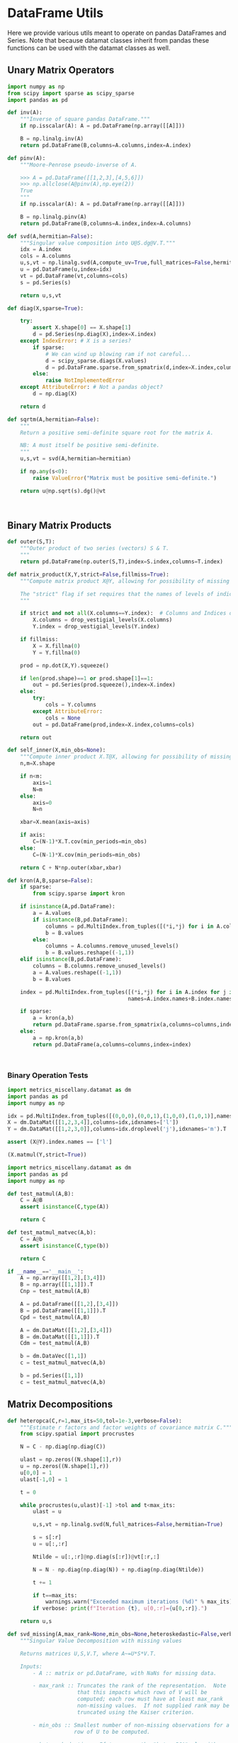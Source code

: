 * DataFrame Utils
Here we provide various utils meant to operate on pandas DataFrames and Series.  Note that because datamat classes inherit from pandas these functions can be used with the datamat classes as well.
** Unary Matrix Operators
#+begin_src python :tangle metrics_miscellany/utils.py
import numpy as np
from scipy import sparse as scipy_sparse
import pandas as pd

def inv(A):
    """Inverse of square pandas DataFrame."""
    if np.isscalar(A): A = pd.DataFrame(np.array([[A]]))

    B = np.linalg.inv(A)
    return pd.DataFrame(B,columns=A.columns,index=A.index)

def pinv(A):
    """Moore-Penrose pseudo-inverse of A.

    >>> A = pd.DataFrame([[1,2,3],[4,5,6]])
    >>> np.allclose(A@pinv(A),np.eye(2))
    True
    """
    if np.isscalar(A): A = pd.DataFrame(np.array([[A]]))

    B = np.linalg.pinv(A)
    return pd.DataFrame(B,columns=A.index,index=A.columns)

def svd(A,hermitian=False):
    """Singular value composition into U@S.dg@V.T."""
    idx = A.index
    cols = A.columns
    u,s,vt = np.linalg.svd(A,compute_uv=True,full_matrices=False,hermitian=hermitian)
    u = pd.DataFrame(u,index=idx)
    vt = pd.DataFrame(vt,columns=cols)
    s = pd.Series(s)

    return u,s,vt

def diag(X,sparse=True):

    try:
        assert X.shape[0] == X.shape[1]
        d = pd.Series(np.diag(X),index=X.index)
    except IndexError: # X is a series?
        if sparse:
            # We can wind up blowing ram if not careful...
            d = scipy_sparse.diags(X.values)
            d = pd.DataFrame.sparse.from_spmatrix(d,index=X.index,columns=X.index)
        else:
            raise NotImplementedError
    except AttributeError: # Not a pandas object?
        d = np.diag(X)

    return d

def sqrtm(A,hermitian=False):
    """
    Return a positive semi-definite square root for the matrix A.

    NB: A must itself be positive semi-definite.
    """
    u,s,vt = svd(A,hermitian=hermitian)

    if np.any(s<0):
        raise ValueError("Matrix must be positive semi-definite.")

    return u@np.sqrt(s).dg()@vt



#+end_src

** Binary Matrix Products
#+begin_src python :tangle metrics_miscellany/utils.py
def outer(S,T):
    """Outer product of two series (vectors) S & T.
    """
    return pd.DataFrame(np.outer(S,T),index=S.index,columns=T.index)

def matrix_product(X,Y,strict=False,fillmiss=True):
    """Compute matrix product X@Y, allowing for possibility of missing data.

    The "strict" flag if set requires that the names of levels of indices that vary for columns of X be in the intersection of names of levels of indices that vary for rows of Y.
    """

    if strict and not all(X.columns==Y.index):  # Columns and Indices don't match.
        X.columns = drop_vestigial_levels(X.columns)
        Y.index = drop_vestigial_levels(Y.index)

    if fillmiss:
        X = X.fillna(0)
        Y = Y.fillna(0)

    prod = np.dot(X,Y).squeeze()

    if len(prod.shape)==1 or prod.shape[1]==1:
        out = pd.Series(prod.squeeze(),index=X.index)
    else:
        try:
            cols = Y.columns
        except AttributeError:
            cols = None
        out = pd.DataFrame(prod,index=X.index,columns=cols)

    return out

def self_inner(X,min_obs=None):
    """Compute inner product X.T@X, allowing for possibility of missing data."""
    n,m=X.shape

    if n<m:
        axis=1
        N=m
    else:
        axis=0
        N=n

    xbar=X.mean(axis=axis)

    if axis:
        C=(N-1)*X.T.cov(min_periods=min_obs)
    else:
        C=(N-1)*X.cov(min_periods=min_obs)

    return C + N*np.outer(xbar,xbar)

def kron(A,B,sparse=False):
    if sparse:
        from scipy.sparse import kron

    if isinstance(A,pd.DataFrame):
        a = A.values
        if isinstance(B,pd.DataFrame):
            columns = pd.MultiIndex.from_tuples([(*i,*j) for i in A.columns for j in B.columns])
            b = B.values
        else:
            columns = A.columns.remove_unused_levels()
            b = B.values.reshape((-1,1))
    elif isinstance(B,pd.DataFrame):
        columns = B.columns.remove_unused_levels()
        a = A.values.reshape((-1,1))
        b = B.values

    index = pd.MultiIndex.from_tuples([(*i,*j) for i in A.index for j in B.index],
                                      names=A.index.names+B.index.names)

    if sparse:
        a = kron(a,b)
        return pd.DataFrame.sparse.from_spmatrix(a,columns=columns,index=index)
    else:
        a = np.kron(a,b)
        return pd.DataFrame(a,columns=columns,index=index)



#+end_src
*** Binary Operation Tests
#+begin_src python :tangle metrics_miscellany/test/test_index_multiplication.py
import metrics_miscellany.datamat as dm
import pandas as pd
import numpy as np

idx = pd.MultiIndex.from_tuples([(0,0,0),(0,0,1),(1,0,0),(1,0,1)],names=['i','j','k'])
X = dm.DataMat([[1,2,3,4]],columns=idx,idxnames=['l'])
Y = dm.DataMat([[1,2,3,0]],columns=idx.droplevel('j'),idxnames='m').T

assert (X@Y).index.names == ['l']

(X.matmul(Y,strict=True))
#+end_src
#+begin_src python :tangle metrics_miscellany/test/test_binary_ops.py
import metrics_miscellany.datamat as dm
import pandas as pd
import numpy as np

def test_matmul(A,B):
    C = A@B
    assert isinstance(C,type(A))

    return C

def test_matmul_matvec(A,b):
    C = A@b
    assert isinstance(C,type(b))

    return C

if __name__=='__main__':
    A = np.array([[1,2],[3,4]])
    B = np.array([[1,1]]).T
    Cnp = test_matmul(A,B)

    A = pd.DataFrame([[1,2],[3,4]])
    B = pd.DataFrame([[1,1]]).T
    Cpd = test_matmul(A,B)

    A = dm.DataMat([[1,2],[3,4]])
    B = dm.DataMat([[1,1]]).T
    Cdm = test_matmul(A,B)

    b = dm.DataVec([1,1])
    c = test_matmul_matvec(A,b)

    b = pd.Series([1,1])
    c = test_matmul_matvec(A,b)
#+end_src
** Matrix Decompositions
#+begin_src python :tangle metrics_miscellany/utils.py
def heteropca(C,r=1,max_its=50,tol=1e-3,verbose=False):
    """Estimate r factors and factor weights of covariance matrix C."""
    from scipy.spatial import procrustes

    N = C - np.diag(np.diag(C))

    ulast = np.zeros((N.shape[1],r))
    u = np.zeros((N.shape[1],r))
    u[0,0] = 1
    ulast[-1,0] = 1

    t = 0

    while procrustes(u,ulast)[-1] >tol and t<max_its:
        ulast = u

        u,s,vt = np.linalg.svd(N,full_matrices=False,hermitian=True)

        s = s[:r]
        u = u[:,:r]

        Ntilde = u[:,:r]@np.diag(s[:r])@vt[:r,:]

        N = N - np.diag(np.diag(N)) + np.diag(np.diag(Ntilde))

        t += 1

        if t==max_its:
            warnings.warn("Exceeded maximum iterations (%d)" % max_its)
        if verbose: print(f"Iteration {t}, u[0,:r]={u[0,:r]}.")

    return u,s

def svd_missing(A,max_rank=None,min_obs=None,heteroskedastic=False,verbose=False):
    """Singular Value Decomposition with missing values

    Returns matrices U,S,V.T, where A~=U*S*V.T.

    Inputs:
        - A :: matrix or pd.DataFrame, with NaNs for missing data.

        - max_rank :: Truncates the rank of the representation.  Note
                      that this impacts which rows of V will be
                      computed; each row must have at least max_rank
                      non-missing values.  If not supplied rank may be
                      truncated using the Kaiser criterion.

        - min_obs :: Smallest number of non-missing observations for a
                     row of U to be computed.

        - heteroskedastic :: If true, use the "heteroPCA" algorithm
                       developed by Zhang-Cai-Wu (2018) which offers a
                       correction to the svd in the case of
                       heteroskedastic errors.  If supplied as a pair,
                       heteroskedastic[0] gives a maximum number of
                       iterations, while heteroskedastic[1] gives a
                       tolerance for convergence of the algorithm.

    Ethan Ligon                                        September 2021

    """
    # Defaults; modify by passing a tuple to heteroskedastic argument.
    max_its=50
    tol = 1e-3

    P = self_inner(A,min_obs=min_obs) # P = A.T@A

    sigmas,v=np.linalg.eigh(P)

    order=np.argsort(-sigmas)
    sigmas=sigmas[order]

    # Truncate rank of representation using Kaiser criterion (positive eigenvalues)
    v=v[:,order]
    v=v[:,sigmas>0]
    s=np.sqrt(sigmas[sigmas>0])

    if max_rank is not None and len(s) > max_rank:
        v=v[:,:max_rank]
        s=s[:max_rank]

    r=len(s)

    if heteroskedastic: # Interpret tuple
        try:
            max_its,tol = heteroskedastic
        except TypeError:
            pass
        Pbar = P.mean()
        v,s = heteropca(P-Pbar,r=r,max_its=max_its,tol=tol,verbose=verbose)

    if A.shape[0]==A.shape[1]: # Symmetric; v=u
        return v,s,v.T
    else:
        vs=v@np.diag(s)

        u=np.zeros((A.shape[0],len(s)))
        for j in range(A.shape[0]):
            a=A.iloc[j,:].values.reshape((-1,1))
            x=np.nonzero(~np.isnan(a))[0] # non-missing elements of vector a
            if len(x)>=r:
                u[j,:]=(np.linalg.pinv(vs[x,:])@a[x]).reshape(-1)
            else:
                u[j,:]=np.nan

    s = pd.Series(s)
    u = pd.DataFrame(u,index=A.index)
    v = pd.DataFrame(v,index=A.columns)

    return u,s,v
#+end_src
** DataFrame/Mat Manipulations
#+begin_src python :tangle metrics_miscellany/utils.py
from cfe.df_utils import use_indices
from pandas import concat, get_dummies, MultiIndex

def dummies(df,cols,suffix=False):
    """From a dataframe df, construct an array of indicator (dummy) variables,
    with a column for every unique row df[cols]. Note that the list cols can
    include names of levels of multiindices.

    The optional argument =suffix=, if provided as a string, will append suffix
    to column names of dummy variables. If suffix=True, then the string '_d'
    will be appended.
    """
    idxcols = list(set(df.index.names).intersection(cols))
    colcols = list(set(cols).difference(idxcols))

    v = concat([use_indices(df,idxcols),df[colcols]],axis=1)

    usecols = []
    for s in idxcols+colcols:
        usecols.append(v[s].squeeze())

    tuples = pd.Series(list(zip(*usecols)),index=v.index)

    v = get_dummies(tuples).astype(int)

    if suffix==True:
        suffix = '_d'

    if suffix!=False and len(suffix)>0:
        columns = [tuple([str(c)+suffix for c in t]) for t in v.columns]
    else:
        columns = v.columns
        
    v.columns = MultiIndex.from_tuples(columns,names=idxcols+colcols)

    return v
#+end_src
** Index utilities
#+begin_src python :tangle metrics_miscellany/utils.py
import pandas as pd
def drop_vestigial_levels(idx,axis=0,both=False):
    """
    Drop levels that don't vary across the index.

    >>> idx = pd.MultiIndex.from_tuples([(1,1),(1,2)],names=['i','j'])
    >>> drop_vestigial_levels(idx)
    Index([1, 2], dtype='int64', name='j')
    """
    if both:
        return drop_vestigial_levels(drop_vestigial_levels(idx,axis=1))

    if axis==1:
        idx = idx.T

    if isinstance(idx,(pd.DataFrame,pd.Series)):
        df = idx
        idx = df.index
        HumptyDumpty = True
    else:
        HumptyDumpty = False

    try:
        l = 0
        L = len(idx.levels)
        while l < L:
            if len(set(idx.codes[l]))<=1:
                idx = idx.droplevel(l)
                L -= 1
            else:
                l += 1
                if l>=L: break
    except AttributeError:
        pass

    if HumptyDumpty:
        df.index = idx
        idx = df
        if axis==1:
            idx = idx.T

    return idx

#+end_src

* datamat
** DataVec class
#+begin_src python :tangle metrics_miscellany/datamat.py
import pandas as pd
import numpy as np
from metrics_miscellany.utils import matrix_product, diag
from metrics_miscellany.utils import inv as matrix_inv
from metrics_miscellany.utils import pinv as matrix_pinv
import metrics_miscellany.utils as utils
from functools import cached_property
from scipy import sparse as scipy_sparse

class DataVec(pd.Series):
    __pandas_priority__ = 5000

    def __init__(self, *args, **kwargs):
        """Create a DataVec.

        Inherit from :meth: `pd.Series.__init__`.

        Additional Parameters
        ---------------------
        idxnames
                (List of) name(s) for levels of index.
        """
        if 'idxnames' in kwargs.keys():
            idxnames = kwargs.pop('idxnames')
        else:
            idxnames = None

        super(DataVec, self).__init__(*args,**kwargs)

        # Always work with multiindex
        try:
            self.index.levels
        except AttributeError:
            self.index = pd.MultiIndex([self.index],[range(len(self.index))],names=self.index.names)

        if idxnames is None:
            idxnames = list(self.index.names)
            it = 0
            for i,name in enumerate(idxnames):
                if name is None:
                    idxnames[i] = f"_{it:d}"
                    it += 1
        elif isinstance(idxnames,str):
            idxnames = [idxnames]

        self.index.names = idxnames

    def __getitem__(self,key):
        """v.__getitem__(k) == v[k]

        >>> v = DataVec({'a':1,'b':2})
        >>> v['a']
        1
        """
        try:
            return pd.Series.__getitem__(self,key)
        except KeyError: # Perhaps key was for an index?
            return __getitem__(self,(key,))

    @property
    def _constructor(self):
        return DataVec

    @property
    def _constructor_expanddim(self):
        return DataMat

    # Unary operations
    def dg(self,sparse=True):
        """Return"""
        if sparse:
            # We can wind up blowing ram if not careful...
            d = scipy_sparse.diags(self.values)
            return DataMat(pd.DataFrame.sparse.from_spmatrix(d,index=self.index,columns=self.index))
        else:
            return DataMat(np.diag(self.values),index=self.index,columns=self.index)

    def norm(self,ord=None,**kwargs):
        return np.linalg.norm(self,ord,**kwargs)

    # Binary operations
    def outer(self,other):
        """Outer product of two series (vectors).
        """
        return DataMat(np.outer(self,other),index=self.index,columns=other.index)

    # Other manipulations
    def concat(self,other,axis=0,levelnames=False,toplevelname='v',suffixer='_',
               drop_vestigial_levels=False,**kwargs):
        p = DataMat(self)
        out = p.concat(other,axis=axis,
                       levelnames=levelnames,
                       toplevelname=toplevelname,
                       suffixer=suffixer,
                       drop_vestigial_levels=drop_vestigial_levels,
                       ,**kwargs)

        if axis==0: out = out.squeeze()

        return out


#+end_src
** DataMat class
#+begin_src python :tangle metrics_miscellany/datamat.py

class DataMat(pd.DataFrame):
    __pandas_priority__ = 6000

    def __init__(self, *args, **kwargs):
        """Create a DataMat.

        Inherit from :meth: `pd.DataFrame.__init__`.

        Additional Parameters
        ---------------------
        idxnames
                (List of) name(s) for levels of index.
        colnames
                (List of) name(s) for levels of columns.
        name
                String naming DataMat object.
        """
        if 'idxnames' in kwargs.keys():
            idxnames = kwargs.pop('idxnames')
        else:
            idxnames = None

        if 'colnames' in kwargs.keys():
            colnames = kwargs.pop('colnames')
        else:
            colnames = None

        if 'name' in kwargs.keys():
            name = kwargs.pop('name')
        else:
            name = None

        super(DataMat, self).__init__(*args,**kwargs)

        self.name = name

        # Always work with multiindex
        try:
            self.index.levels
        except AttributeError:
            self.index = pd.MultiIndex([self.index],[range(len(self.index))],names=self.index.names)

        try:
            self.columns.levels
        except AttributeError:
            self.columns = pd.MultiIndex([self.columns],[range(len(self.columns))],names=self.columns.names)


        if idxnames is None:
            idxnames = list(self.index.names)
            it = 0
            for i,name in enumerate(idxnames):
                if name is None:
                    idxnames[i] = f"_{it:d}"
                    it += 1
        elif isinstance(idxnames,str):
            idxnames = [idxnames]

        self.index.names = idxnames

        if colnames is None:
            colnames = list(self.columns.names)
            it = 0
            for i,name in enumerate(colnames):
                if name is None:
                    colnames[i] = f"_{it:d}"
                    it += 1
        elif isinstance(colnames,str):
            colnames = [colnames]

        self.columns.names = colnames

    def __getitem__(self,key):
        """X.__getitem__(k) == X[k]

        >>> X = DataMat([[1,2,3],[4,5,6]],colnames='cols',idxnames='rows')
        >>> X[0].sum().squeeze()==5
        True
        """
        try:
            return pd.DataFrame.__getitem__(self,key)
        except KeyError: # Perhaps key was for an index?
            return __getitem__(self,(key,))

    @property
    def _constructor(self):
        return DataMat

    @property
    def _constructor_sliced(self):
        return DataVec

    def stack(self,**kwargs):
        if 'future_stack' in kwargs.keys():
            return pd.DataFrame.stack(self,**kwargs)
        else:
            return pd.DataFrame.stack(self,future_stack=True,**kwargs)

    # Unary operations
    @cached_property
    def inv(self):
        return DataMat(matrix_inv(self))

    @cached_property
    def norm(self,ord=None,**kwargs):
        return np.linalg.norm(self,ord,**kwargs)

    def dg(self):
        """Extract diagonal from square matrix.

        >>> DataMat([[1,2],[3,4]],idxnames='i').dg().values.tolist()
        [1, 4]
        """
        assert np.all(self.index==self.columns), "Should have columns same as index."
        return DataVec(np.diag(self.values),index=self.index)

    def rank(self,**kwargs):
        """Matrix rank"""
        return np.linalg.matrix_rank(self,**kwargs)

    def svd(self,hermitian=False):
        """Singular value composition into U@S.dg@V.T."""

        u,s,vt = svd(self,hermitian=hermitian)
        u = DataMat(u)
        vt = DataMat(vt)
        s = DataVec(s)

        return u,s,vt

    @cached_property
    def pinv(self):
        """Moore-Penrose pseudo-inverse.

        >>> A = dm.DataMat([[1,2,3],[4,5,6]])
        >>> np.allclose(A@A.pinv,np.eye(2))
        True
        """
        return DataMat(matrix_pinv(self))

    # Binary operations
    def matmul(self,other,strict=False,fillmiss=False):
        Y = matrix_product(self,other,strict=strict,fillmiss=fillmiss)
        if len(Y.shape) <= 1 or Y.shape[1]==1:
            return DataVec(Y)
        else:
            return DataMat(Y)

    __matmul__ = matmul

    def kron(self,other,sparse=False):
        return DataMat(utils.kron(self,other,sparse=sparse))

    def lstsq(self,other):
        rslt = np.linalg.lstsq(self,other,rcond=None)

        if len(rslt[0].shape)<2 or rslt[0].shape[1]==1:
            b = DataVec(rslt[0],index=self.columns)
        else:
            b = DataMat(rslt[0],index=self.columns,columns=other.columns)

        return b

    def proj(self,other):
        b = other.lstsq(self)
        return other@b

    # Other transformations
    def dummies(self,cols,suffix=''):
        return DataMat(utils.dummies(self,cols,suffix=suffix))

    def concat(self,other,axis=0,levelnames=False,toplevelname='v',suffixer='_',
               drop_vestigial_levels=False,**kwargs):
        """Concatenate self and other.

        This uses the machinery of pandas.concat, but ensures that when two
        DataMats having multiindices with different number of levels are
        concatenated that new levels are added so as to preserve a result with a
        multiindex.

        if other is a dictionary and levelnames is not False, then a new level in the multiindex is created naming the columns belonging to the original DataMats.

        USAGE
        -----
        >>> a = DataVec([1,2],name='a',idxnames='i')
        >>> b = DataMat([[1,2],[3,4]],name='b',idxnames='i',colnames='j')
        >>> b.concat([a,b],axis=1,levelnames=True).columns.levels[0].tolist()
        ['b', 'a', 'b_0']
        """
        # Make other a list, unless it's a dict, and get allnames.
        if levelnames==False:
            assign_missing=True
        else:
            assign_missing=levelnames
            levelnames = True

        allobjs = []
        if isinstance(other,dict):
            allobjs = [self] + list(other.values())
            allnames = [self.name] + list(other.keys())
        else:
            if isinstance(other,tuple):
                allobjs = [self] + list(other)
            elif isinstance(other,(DataMat,DataVec)):
                allobjs = [self,other]
                allnames = [self.name] + get_names([other],assign_missing=assign_missing)
            elif isinstance(other,list):
                allobjs = [self]+other
            else:
                raise ValueError("Unexpected type")

            allnames = get_names(allobjs,assign_missing=assign_missing)

        # Have list of all names, but may not be unique.

        suffix = (f'{suffixer}{i:d}' for i in range(len(allnames)))
        unique_names = []
        for i,name in enumerate(allnames):
            if name is None:
                name = next(suffix)
            if name not in unique_names:
                unique_names.append(name)
            else:
                unique_names.append(name+next(suffix))

        # Reconcile indices so they all have common named levels.
        idxs = reconcile_indices([obj.index for obj in allobjs],
                                 drop_vestigial_levels=drop_vestigial_levels)
        for i in range(len(idxs)):
            allobjs[i].index = idxs[i]

        # Get list of columns, allowing for DataVec
        allcols = []
        for i,obj in enumerate(allobjs):
            try:
                allcols += [obj.columns]
            except AttributeError: # No columns attribute?
                obj = DataMat(obj)
                allobjs[i] = obj
                allcols += [obj.columns]
        cols = reconcile_indices(allcols,drop_vestigial_levels=drop_vestigial_levels)
        for i in range(len(idxs)):
            allobjs[i].columns = cols[i]

        # Now have a list of unique names, build a dictionary
        d = dict(zip(unique_names,allobjs))

        if levelnames:
            return utils.concat(d,axis=axis,names=toplevelname,**kwargs)
        else:
            return utils.concat(allobjs,axis=axis,**kwargs)
#+end_src

** datamat utils
#+begin_src python :tangle metrics_miscellany/datamat.py
def get_names(dms,assign_missing=False):
    """
    Given an iterable of DataMats or DataVecs, return a list of names.

    If an item does not have a name, give "None" unless assign_missing,
    in which case:

       assign_missing==True: use a sequence "_0", "_1", etc.
       assign_missing is a list: Use this list to assign names.

    >>> a = DataVec([1,2],name='a')
    >>> b = DataMat([[1,2]],name='b')
    >>> c = DataMat([[1,2]])

    >>> get_names([a,b,c])
    ['a', 'b', None]

    >>> get_names([a,b,c],assign_missing=True)
    ['a', 'b', '_0']
    """
    names = []
    for item in dms:
        try:
            names += [item.name]
        except AttributeError:
            names += [None]

    if not assign_missing: return names
    else:
        if assign_missing==True:
            missnames = (f'_{i:d}' for i in range(len(names)))
        else:
            missnames = (name for name in assign_missing)

        for i,item in enumerate(names):
            if item is None:
                names[i] = next(missnames)
        return names

def reconcile_indices(idxs,fillvalue='',drop_vestigial_levels=False):
    """
    Given a list of indices, give them all the same levels.

    >>> idx0 = pd.MultiIndex
    """
    # Get union of index level names, preserving order
    names = []
    dropped_level_values = []
    newidxs = []
    for x in idxs:
        # Identify vestigial levels & drop
        droppednames = {}
        for i,level in enumerate(x.levels):
            if drop_vestigial_levels and len(level)==1: # Vestigial level
                try:
                    if len(x.levels)>1:
                        dropname = x.names[i]
                        x = x.droplevel(dropname)
                        droppednames[dropname] = level[0]
                except AttributeError: # May be an index
                    pass
        dropped_level_values.append(droppednames)
        newidxs.append(x)
        for newname in x.names:
            if newname not in names:
                names += [newname]

    # Add levels to indices where necessary
    out = []
    for i,idx in enumerate(newidxs):
        for levelname in names:
            if levelname not in idx.names:
                droppednames = dropped_level_values[i]
                try:
                    fillvalue = droppednames[levelname]
                except KeyError: pass
                idx = utils.concat([DataMat(index=idx)],keys=[fillvalue],names=[levelname]).index
        try: # Duck-typing: Is this an index?
            idx.levels
        except AttributeError:
            idx = pd.MultiIndex([idx],[range(len(idx))],names=idx.names)

        out.append(idx.reorder_levels(names))

    return out

def concat(dms,axis=0,levelnames=False,toplevelname='v',suffixer='_',**kwargs):
    """Concatenate self and other.

    This uses the machinery of pandas.concat, but ensures that when two
    DataMats having multiindices with different number of levels are
    concatenated that new levels are added so as to preserve a result with a
    multiindex.

    if other is a dictionary and levelnames is not False, then a new level in the multiindex is created naming the columns belonging to the original DataMats.

    USAGE
    -----
    >>> a = DataVec([1,2],name='a',idxnames='i')
    >>> b = DataMat([[1,2],[3,4]],name='b',idxnames='i',colnames='j')
    >>> concat([a,b],axis=1,levelnames=True).columns.levels[0].tolist()
    ['b', 'a', 'b_0']
    """

    # Make dms a list, unless it's a dict, and get allnames.
    if levelnames==False:
        assign_missing=True
    else:
        assign_missing=levelnames
        levelnames = True

    allobjs = []
    if isinstance(dms,dict):
        allobjs = list(dms.values())
        allnames = list(dms.keys())
    else:
        if isinstance(dms,tuple):
            allobjs = list(dms)
        elif isinstance(dms,(DataMat,DataVec)):
            allobjs = [dms]
            allnames = get_names([dms],assign_missing=assign_missing)
        elif isinstance(dms,list):
            allobjs = dms
        else:
            raise ValueError("Unexpected type")

        allnames = get_names(allobjs,assign_missing=assign_missing)

    # Have list of all names, but may not be unique.

    suffix = (f'{suffixer}{i:d}' for i in range(len(allnames)))
    unique_names = []
    for i,name in enumerate(allnames):
        if name is None:
            name = next(suffix)
        if name not in unique_names:
            unique_names.append(name)
        else:
            unique_names.append(name+next(suffix))

    # Reconcile indices so they all have common named levels.
    idxs = reconcile_indices([obj.index for obj in allobjs])
    for i in range(len(idxs)):
        allobjs[i].index = idxs[i]

    # Get list of columns, allowing for DataVec
    allcols = []
    for i,obj in enumerate(allobjs):
        try:
            allcols += [obj.columns]
        except AttributeError: # No columns attribute?
            obj = DataMat(obj)
            allobjs[i] = obj
            allcols += [obj.columns]
    cols = reconcile_indices(allcols)
    for i in range(len(idxs)):
        allobjs[i].columns = cols[i]

    # Now have a list of unique names, build a dictionary
    d = dict(zip(unique_names,allobjs))

    if levelnames:
        return utils.concat(d,axis=axis,names=toplevelname,**kwargs)
    else:
        return utils.concat(allobjs,axis=axis,**kwargs)


if __name__ == "__main__":
    a = DataVec([1,2],name='a',idxnames='i')
    b = DataMat([[1,2]],name='b',idxnames='i',colnames='j')
    c = DataMat([[1,2]],colnames='k')
    d = c.concat([a,b],levelnames=True,axis=1)

    import doctest
    doctest.testmod()


#+end_src
* DataMat/Vec functions
The following utilities work directly with datamat objects.
#+begin_src python :tangle metrics_miscellany/datamat.py
def generalized_eig(A,B):
    """
    Generalized eigenvalue problem for symmetric matrices A & B, B positive definite.

    Roots l solves A@v = l*B@v

    Returns list of roots l and corresponding eigenvectors V.
    """
    from scipy.linalg import eigh

    l,v = eigh(A,B)
    l = l[::-1] # Biggest eigenvalues first
    v = v[:,::-1]

    assert np.all(np.abs((A-l[0]*B)@v[:,0])<1e-10)

    v = DataMat(v,index=A.index)
    l = DataVec(l)

    return l,v


def canonical_variates(X,Y):
    """
    Canonical variates from Canonical Correlation Analysis.

    Returns u,v such that corr^2(Yu[m],Xv[m]) is maximized for m=1,...

    See Hastie-Tibshirani-Friedman (2009) Exercise 3.20 or Rao (1965) 8f.
    """

    m = min(X.shape[1],Y.shape[1])
    U1 = X - X.mean()
    U2 = Y - Y.mean()

    T = U1.shape[0]

    S11 = U1.T@U1/T
    S22 = U2.T@U2/T

    S12 = U1.T@U2/T
    S21 = S12.T

    l,M = generalized_eig(S21@S11.inv@S12,S22)
    l0,L = generalized_eig(S12@S22.inv@S21,S11)

    assert np.allclose(l[:m],l0[:m])

    # Flip signs if necessary to have positive correlations
    sign = np.sign(((S12@M)/(S11@L*np.sqrt(l))).mean())  # cf. Rao 8f.1.2

    # Interpret as a correlation coefficient
    l = np.sqrt(l)

    return l, L*sign, M

def reduced_rank_regression(X,Y,r):
    """
    Reduced rank multivariate regression Y = XB + e.

    Minimizes sum of squared errors subject to requirement that B.rank()==r.

    See Hastie et al (2009) S. 4.2 or She-Chen (2017).
    """

    muX = X.mean()
    muY = Y.mean()

    X = X - muX
    Y = Y - muY

    C = sqrtm(Y.cov())

    U,rho,Vt = ((C@Y.T@(Y.proj(X)))@C).svd()
    V = Vt.T

    Br = X.lstsq(Y@V.iloc[:,:r])@V.iloc[:,:r].pinv

    return Br


#+end_src



* Estimators
** Preliminaries
#+begin_src python :tangle metrics_miscellany/estimators.py
import statsmodels.api as sm
from statsmodels.stats import correlation_tools
import numpy as np
from numpy.linalg import lstsq
import warnings
import pandas as pd
from . import gmm
from . GMM_class import GMM
from . import utils
from .datamat import DataMat, DataVec
#+end_src
** OLS
#+begin_src python :tangle metrics_miscellany/estimators.py

def ols(X,y,cov_type='HC3',PSD_COV=False):
    """OLS estimator of b in y = Xb + u.

    Returns both estimate b as well as an estimate of Var(b).

    The estimator used for the covariance matrix depends on the
    optional argument =cov_type=.

    If optional flag PSD_COV is set, then an effort is made to ensure that
    the estimated covariance matrix is positive semi-definite.  If PSD_COV is
    set to a positive float, then this will be taken to be the smallest eigenvalue
    of the 'corrected' matrix.
    """
    n,k = X.shape

    est = sm.OLS(y,X).fit()
    b = pd.DataFrame({'Coefficients':est.params.values},index=X.columns)
    if cov_type=='HC3':
        V = est.cov_HC3
    elif cov_type=='OLS':
        XX = X.T@X
        if np.linalg.eigh(XX)[0].min()<0:
            XX = correlation_tools.cov_nearest(XX,method='nearest')
            warnings.warn("X'X not positive (semi-) definite.  Correcting!  Estimated variances should not be affected.")
        V = est.resid.var()*np.linalg.inv(XX)
    elif cov_type=='HC2':
        V = est.cov_HC2
    elif cov_type=='HC1':
        V = est.cov_HC1
    elif cov_type=='HC0':
        V = est.cov_HC0
    else:
        raise ValueError("Unknown type of covariance matrix.")

    if PSD_COV:
        if PSD_COV is True:
            PSD_COV = (b**2).min()
        s,U = np.linalg.eigh((V+V.T)/2)
        if s.min()<PSD_COV:
            oldV = V
            V = U@np.diag(np.maximum(s,PSD_COV))@U.T
            warnings.warn("Estimated covariance matrix not positive (semi-) definite.\nCorrecting! Norm of difference is %g." % np.linalg.norm(oldV-V))

    V = pd.DataFrame(V,index=X.columns,columns=X.columns)

    return b,V

#+end_src

*** OLS Tests
#+begin_src python :tangle metrics_miscellany/test/test_ols.py
import pandas as pd
from metrics_miscellany.estimators import ols
import numpy as np

def test_ols(N=500000,tol=1e-2):

    x = pd.DataFrame({'x':np.random.standard_normal((N,))})
    x['Constant'] = 1

    beta = pd.DataFrame({'Coefficients':[1,0]},index=['x','Constant'])

    u = pd.DataFrame(np.random.standard_normal((N,))/10)

    y = (x@beta).values + u.values
    b,V = ols(x,y)

    assert np.allclose(b,beta,atol=tol)

if __name__=='__main__':
    test_ols()

#+end_src
** Two-stage Least Squares
#+begin_src python :tangle metrics_miscellany/estimators.py
def tsls(X,y,Z,return_Omega=False):
    """
    Two-stage least squares estimator.
    """

    n,k = X.shape

    Qxz = X.T@Z/n

    zzinv = utils.inv(Z.T@Z/n)
    b = lstsq(Qxz@zzinv@Qxz.T,Qxz@zzinv@Z.T@y/n,rcond=None)[0]

    b = pd.Series(b.squeeze(),index=X.columns)

    # Cov matrix
    e = y.squeeze() - X@b

    #Omega = Z.T@(e**2).dg()@Z/n
    # Rather than forming even a sparse nxn matrix, just use element-by-element multiplication
    ZTe = Z.T.multiply(e)
    Omega = ZTe@ZTe.T/n

    #Omega = pd.DataFrame(e.var()*Z.T.values@Z.values/n,columns=Z.columns,index=Z.columns)

    if return_Omega:
        return b,Omega
    else:
        A = (Qxz@zzinv@Qxz.T).inv
        V = A@(Qxz@zzinv@Omega@zzinv@Qxz.T)@A.T/n
        return b,V

#+end_src
*** TSLS Tests
#+begin_src python :tangle metrics_miscellany/test/test_tsls.py
import pandas as pd
from metrics_miscellany.estimators import tsls, ols
from metrics_miscellany.datamat import DataMat, DataVec
import numpy as np

def test_tsls(N=500000,tol=1e-2):

    z = DataMat({'z':np.random.standard_normal((N,))})
    u = DataVec(np.random.standard_normal((N,)))
    x = DataMat({'x':z.squeeze() + u})

    x['Constant'] = 1
    z['Constant'] = 1

    beta = DataMat({'Coefficients':[1,0]},index=['x','Constant'])

    y = (x@beta).squeeze() + u

    #b,V = tsls(x,y,z)
    b,V = ols(x,y)

    assert np.allclose(b,beta.squeeze(),atol=tol)

if __name__=='__main__':
    test_tsls()

#+end_src
